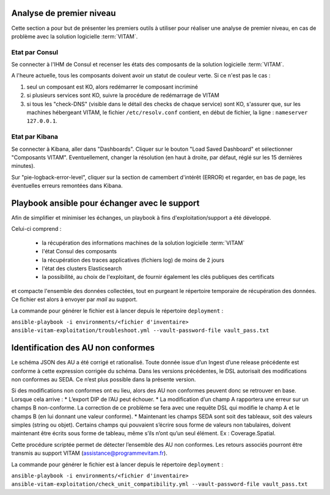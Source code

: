 Analyse de premier niveau
##########################

Cette section a pour but de présenter les premiers outils à utiliser pour réaliser une analyse de premier niveau, en cas de problème avec la solution logicielle :term:`VITAM`.

Etat par Consul
================

Se connecter à l'IHM de Consul et recenser les états des composants de la solution logicielle :term:`VITAM`.

.. image:: images/consul_check.png

A l'heure actuelle, tous les composants doivent avoir un statut de couleur verte. Si ce n'est pas le cas :

1. seul un composant est KO, alors redémarrer le composant incriminé
2. si plusieurs services sont KO, suivre la procédure de redémarrage de VITAM
3. si tous les "check-DNS" (visible dans le détail des checks de chaque service) sont  KO, s'assurer que, sur les machines hébergeant VITAM, le fichier ``/etc/resolv.conf`` contient, en début de fichier, la ligne : ``nameserver 127.0.0.1``.


Etat par Kibana
================

Se connecter à Kibana, aller dans "Dashboards". Cliquer sur le bouton "Load Saved Dashboard" et sélectionner "Composants VITAM".
Eventuellement, changer la résolution (en haut à droite, par défaut, réglé sur les 15 dernières minutes).

Sur "pie-logback-error-level", cliquer sur la section de camembert d'intérêt (ERROR) et regarder, en bas de page, les éventuelles erreurs remontées dans Kibana.



Playbook ansible pour échanger avec le support
##############################################

Afin de simplifier et minimiser les échanges, un playbook à fins d'exploitation/support a été développé. 

Celui-ci comprend :

  - la récupération des informations machines de la solution logicielle :term:`VITAM`
  - l'état Consul des composants
  - la récupération des traces applicatives (fichiers log) de moins de 2 jours
  - l'état des clusters Elasticsearch
  - la possibilité, au choix de l'exploitant, de fournir également les clés publiques des certificats

et compacte l'ensemble des données collectées, tout en purgeant le répertoire temporaire de récupération des données. Ce fichier est alors à envoyer par *mail* au support.

La commande pour générer le fichier est à lancer depuis le répertoire ``deployment`` :

``ansible-playbook -i environments/<fichier d'inventaire> ansible-vitam-exploitation/troubleshoot.yml --vault-password-file vault_pass.txt``

Identification des AU non conformes  
####################################

Le schéma JSON des AU a été corrigé et rationalisé. Toute donnée issue d’un Ingest d’une release précédente est conforme à cette expression corrigée du schéma. Dans les versions précédentes, le DSL autorisait des modifications non conformes au SEDA. Ce n’est plus possible dans la présente version. 

Si des modifications non conformes ont eu lieu, alors des AU non conformes peuvent donc se retrouver en base. Lorsque cela arrive :
* L’export DIP de l’AU peut échouer. 
* La modification d’un champ A rapportera une erreur sur un champs B non-conforme. La correction de ce problème se fera avec une requête DSL qui modifie le champ A et le champs B (en lui donnant une valeur
conforme).
* Maintenant les champs SEDA sont soit des tableaux, soit des valeurs simples (string ou objet). Certains champs qui pouvaient s’écrire sous forme de valeurs non tabulaires, doivent maintenant être écrits sous forme de tableau, même s’ils n’ont qu’un seul élément. Ex : Coverage.Spatial. 

Cette procédure scriptée permet de détecter l’ensemble des AU non conformes. Les retours associés pourront être transmis au support VITAM (assistance@programmevitam.fr). 

La commande pour générer le fichier est à lancer depuis le répertoire ``deployment`` :

``ansible-playbook -i environments/<fichier d'inventaire> ansible-vitam-exploitation/check_unit_compatibility.yml --vault-password-file vault_pass.txt``
